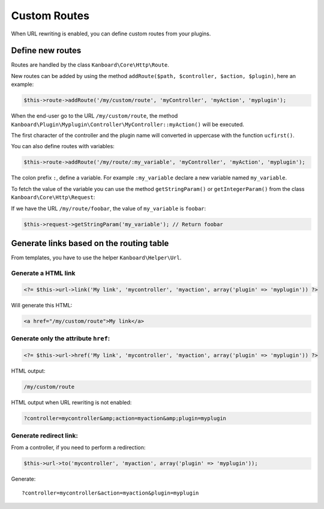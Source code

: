 Custom Routes
=============

When URL rewriting is enabled, you can define custom routes from your
plugins.

Define new routes
-----------------

Routes are handled by the class ``Kanboard\Core\Http\Route``.

New routes can be added by using the method
``addRoute($path, $controller, $action, $plugin)``, here an example:

.. code:: php

    $this->route->addRoute('/my/custom/route', 'myController', 'myAction', 'myplugin');

When the end-user go to the URL ``/my/custom/route``, the method
``Kanboard\Plugin\Myplugin\Controller\MyController::myAction()`` will be
executed.

The first character of the controller and the plugin name will converted
in uppercase with the function ``ucfirst()``.

You can also define routes with variables:

.. code:: php

    $this->route->addRoute('/my/route/:my_variable', 'myController', 'myAction', 'myplugin');

The colon prefix ``:``, define a variable. For example ``:my_variable``
declare a new variable named ``my_variable``.

To fetch the value of the variable you can use the method
``getStringParam()`` or ``getIntegerParam()`` from the class
``Kanboard\Core\Http\Request``:

If we have the URL ``/my/route/foobar``, the value of ``my_variable`` is
``foobar``:

.. code:: php

    $this->request->getStringParam('my_variable'); // Return foobar

Generate links based on the routing table
-----------------------------------------

From templates, you have to use the helper ``Kanboard\Helper\Url``.

Generate a HTML link
~~~~~~~~~~~~~~~~~~~~

.. code:: php

    <?= $this->url->link('My link', 'mycontroller', 'myaction', array('plugin' => 'myplugin')) ?>

Will generate this HTML:

.. code:: html

    <a href="/my/custom/route">My link</a>

Generate only the attribute ``href``:
~~~~~~~~~~~~~~~~~~~~~~~~~~~~~~~~~~~~~

.. code:: php

    <?= $this->url->href('My link', 'mycontroller', 'myaction', array('plugin' => 'myplugin')) ?>

HTML output:

.. code:: html

    /my/custom/route

HTML output when URL rewriting is not enabled:

.. code:: html

    ?controller=mycontroller&amp;action=myaction&amp;plugin=myplugin

Generate redirect link:
~~~~~~~~~~~~~~~~~~~~~~~

From a controller, if you need to perform a redirection:

.. code:: php

    $this->url->to('mycontroller', 'myaction', array('plugin' => 'myplugin'));

Generate:

::

    ?controller=mycontroller&action=myaction&plugin=myplugin
